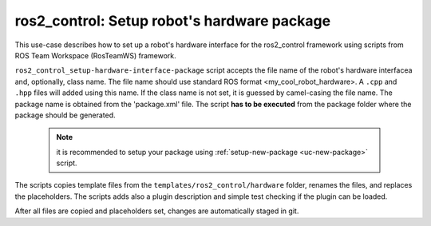 =======================================================
ros2_control: Setup robot's hardware package
=======================================================
.. _uc-setup-ros2-control-hardware:

This use-case describes how to set up a robot's hardware interface for the ros2_control framework using scripts from ROS Team Workspace (RosTeamWS) framework.

``ros2_control_setup-hardware-interface-package`` script accepts the file name of the robot's hardware interfacea and, optionally, class name.
The file name should use standard ROS format <my_cool_robot_hardware>.
A ``.cpp`` and ``.hpp`` files will added using this name.
If the class name is not set, it is guessed by camel-casing the file name.
The package name is obtained from the 'package.xml' file.
The script **has to be executed** from the package folder where the package should be generated.

  .. note:: it is recommended to setup your package using :ref:`setup-new-package <uc-new-package>` script.

The scripts copies template files from the ``templates/ros2_control/hardware`` folder, renames the files, and replaces the placeholders.
The scripts adds also a plugin description and simple test checking if the plugin can be loaded.

.. code-block:: bash
   :caption: Usage of script for setting up the robot bringup.
   :name: ros2_control_setup-hardware-interface-package

   ros2_control_setup-hardware-interface-package FILE_NAME [CLASS_NAME]


After all files are copied and placeholders set, changes are automatically staged in git.
